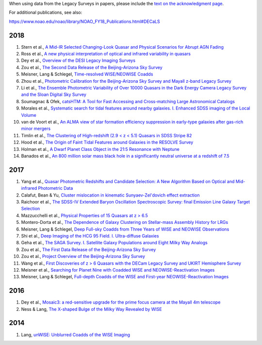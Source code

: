 .. title: Publications that use Legacy Survey data or tools
.. slug: pubs
.. tags: mathjax
.. description: 

.. |leq|    unicode:: U+2264 .. LESS-THAN-OR-EQUAL-TO SIGN
.. |geq|    unicode:: U+2265 .. GREATER-THAN-OR-EQUAL-TO SIGN

When using data from the Legacy Surveys in papers, please include the `text on the acknowledgment page`_.

For additional publications, see also:

https://www.noao.edu/noao/library/NOAO_FY18_Publications.html#DECaLS

2018
====
#. Stern et al., `A Mid-IR Selected Changing-Look Quasar and Physical Scenarios for Abrupt AGN Fading`_
#. Ross et al., `A new physical interpretation of optical and infrared variability in quasars`_
#. Dey et al., `Overview of the DESI Legacy Imaging Surveys`_
#. Zou et al., `The Second Data Release of the Beijing-Arizona Sky Survey`_
#. Meisner, Lang & Schlegel, `Time-resolved WISE/NEOWISE Coadds`_
#. Zhou et al., `Photometric Calibration for the Beijing-Arizona Sky Survey and Mayall z-band Legacy Survey`_
#. Li et al., `The Ensemble Photometric Variability of Over 10000 Quasars in the Dark Energy Camera Legacy Survey and the Sloan Digital Sky Survey`_
#. Soumagnac & Ofek, `catsHTM: A Tool for Fast Accessing and Cross-matching Large Astronomical Catalogs`_
#. Morales et al., `Systematic search for tidal features around nearby galaxies. I. Enhanced SDSS imaging of the Local Volume`_
#. van de Voort et al., `An ALMA view of star formation efficiency suppression in early-type galaxies after gas-rich minor mergers`_
#. Timlin et al., `The Clustering of High-redshift (2.9 < z < 5.1) Quasars in SDSS Stripe 82`_
#. Hood et al., `The Origin of Faint Tidal Features around Galaxies in the RESOLVE Survey`_
#. Holman et al., `A Dwarf Planet Class Object in the 21:5 Resonance with Neptune`_
#. Banados et al., `An 800 million solar mass black hole in a significantly neutral universe at a redshift of 7.5`_

2017
====
#. Yang et al., `Quasar Photometric Redshifts and Candidate Selection: A New Algorithm Based on Optical and Mid-infrared Photometric Data`_
#. Calafut, Bean & Yu, `Cluster mislocation in kinematic Sunyaev-Zel'dovich effect extraction`_
#. Raichoor et al., `The SDSS-IV Extended Baryon Oscillation Spectroscopic Survey: final Emission Line Galaxy Target Selection`_
#. Mazzucchelli et al., `Physical Properties of 15 Quasars at z > 6.5`_
#. Montero-Dorta et al., `The Dependence of Galaxy Clustering on Stellar-mass Assembly History for LRGs`_
#. Meisner, Lang & Schlegel, `Deep Full-sky Coadds from Three Years of WISE and NEOWISE Observations`_
#. Shi et al., `Deep Imaging of the HCG 95 Field. I. Ultra-diffuse Galaxies`_
#. Geha et al., `The SAGA Survey. I. Satellite Galaxy Populations around Eight Milky Way Analogs`_
#. Zou et al., `The First Data Release of the Beijing-Arizona Sky Survey`_
#. Zou et al., `Project Overview of the Beijing-Arizona Sky Survey`_
#. Wang et al., `First Discoveries of z > 6 Quasars with the DECam Legacy Survey and UKIRT Hemisphere Survey`_
#. Meisner et al., `Searching for Planet Nine with Coadded WISE and NEOWISE-Reactivation Images`_
#. Meisner, Lang & Schlegel, `Full-depth Coadds of the WISE and First-year NEOWISE-Reactivation Images`_

2016
====
#. Dey et al., `Mosaic3: a red-sensitive upgrade for the prime focus camera at the Mayall 4m telescope`_
#. Ness & Lang, `The X-shaped Bulge of the Milky Way Revealed by WISE`_

2014
====
#. Lang, `unWISE: Unblurred Coadds of the WISE Imaging`_

.. _`text on the acknowledgment page`: ../acknowledgment

.. _`A Mid-IR Selected Changing-Look Quasar and Physical Scenarios for Abrupt AGN Fading`: http://adsabs.harvard.edu/abs/2018arXiv180506920S
.. _`A new physical interpretation of optical and infrared variability in quasars`: http://adsabs.harvard.edu/abs/2018arXiv180506921R
.. _`Overview of the DESI Legacy Imaging Surveys`: http://adsabs.harvard.edu/abs/2018arXiv180408657D
.. _`The Second Data Release of the Beijing-Arizona Sky Survey`: http://adsabs.harvard.edu/abs/2017arXiv171209165Z
.. _`Time-resolved WISE/NEOWISE Coadds`: http://adsabs.harvard.edu/cgi-bin/bib_query?arXiv:1710.02526
.. _`Photometric Calibration for the Beijing-Arizona Sky Survey and Mayall z-band Legacy Survey`: http://adsabs.harvard.edu/abs/2018PASP..130h5001Z
.. _`The Ensemble Photometric Variability of Over 10000 Quasars in the Dark Energy Camera Legacy Survey and the Sloan Digital Sky Survey`: http://adsabs.harvard.edu/abs/2018ApJ...861....6L
.. _`catsHTM: A Tool for Fast Accessing and Cross-matching Large Astronomical Catalogs`: http://adsabs.harvard.edu/abs/2018PASP..130g5002S
.. _`Systematic search for tidal features around nearby galaxies. I. Enhanced SDSS imaging of the Local Volume`: http://adsabs.harvard.edu/abs/2018A%26A...614A.143M
.. _`An ALMA view of star formation efficiency suppression in early-type galaxies after gas-rich minor mergers`: http://adsabs.harvard.edu/abs/2018MNRAS.476..122V
.. _`The Clustering of High-redshift (2.9 < z < 5.1) Quasars in SDSS Stripe 82`: http://adsabs.harvard.edu/abs/2018ApJ...859...20T
.. _`The Origin of Faint Tidal Features around Galaxies in the RESOLVE Survey`: http://adsabs.harvard.edu/abs/2018ApJ...857..144H
.. _`A Dwarf Planet Class Object in the 21:5 Resonance with Neptune`: http://adsabs.harvard.edu/abs/2018ApJ...855L...6H
.. _`An 800 million solar mass black hole in a significantly neutral universe at a redshift of 7.5`: http://adsabs.harvard.edu/abs/2018Natur.553..473B

.. _`Quasar Photometric Redshifts and Candidate Selection: A New Algorithm Based on Optical and Mid-infrared Photometric Data`: http://adsabs.harvard.edu/abs/2017AJ....154..269Y
.. _`Cluster mislocation in kinematic Sunyaev-Zel'dovich effect extraction`: http://adsabs.harvard.edu/abs/2017PhRvD..96l3529C
.. _`Physical Properties of 15 Quasars at z > 6.5`: http://adsabs.harvard.edu/abs/2017ApJ...849...91M
.. _`The Dependence of Galaxy Clustering on Stellar-mass Assembly History for LRGs`: http://adsabs.harvard.edu/abs/2017ApJ...848L...2M
.. _`Deep Full-sky Coadds from Three Years of WISE and NEOWISE Observations`: http://adsabs.harvard.edu/abs/2017AJ....154..161M
.. _`The SDSS-IV Extended Baryon Oscillation Spectroscopic Survey: final Emission Line Galaxy Target Selection`: http://adsabs.harvard.edu/abs/2017MNRAS.471.3955R
.. _`Deep Imaging of the HCG 95 Field. I. Ultra-diffuse Galaxies`: http://adsabs.harvard.edu/abs/2017ApJ...846...26S
.. _`The SAGA Survey. I. Satellite Galaxy Populations around Eight Milky Way Analogs`: http://adsabs.harvard.edu/abs/2017ApJ...847....4G
.. _`The First Data Release of the Beijing-Arizona Sky Survey`: http://adsabs.harvard.edu/abs/2017AJ....153..276Z
.. _`Project Overview of the Beijing-Arizona Sky Survey`: http://adsabs.harvard.edu/abs/2017PASP..129f4101Z
.. _`First Discoveries of z > 6 Quasars with the DECam Legacy Survey and UKIRT Hemisphere Survey`: http://adsabs.harvard.edu/abs/2017ApJ...839...27W
.. _`Searching for Planet Nine with Coadded WISE and NEOWISE-Reactivation Images`: http://adsabs.harvard.edu/abs/2017AJ....153...65M
.. _`Full-depth Coadds of the WISE and First-year NEOWISE-Reactivation Images`: http://adsabs.harvard.edu/abs/2017AJ....153...38M

.. _`Mosaic3: a red-sensitive upgrade for the prime focus camera at the Mayall 4m telescope`: http://adsabs.harvard.edu/abs/2016SPIE.9908E..2CD
.. _`The X-shaped Bulge of the Milky Way Revealed by WISE`: http://adsabs.harvard.edu/abs/2016AJ....152...14N

.. _`unWISE: Unblurred Coadds of the WISE Imaging`: http://adsabs.harvard.edu/abs/2014AJ....147..108L